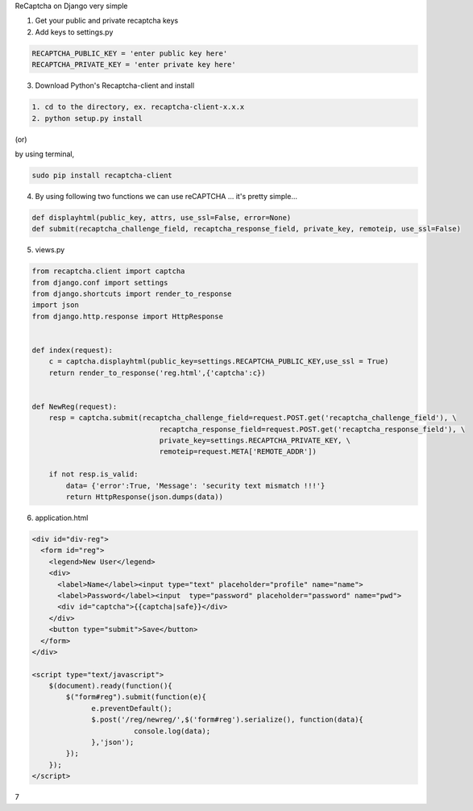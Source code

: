 ReCaptcha on Django very simple

1. Get your public and private recaptcha keys

2. Add keys to settings.py

.. code-block:: python

	RECAPTCHA_PUBLIC_KEY = 'enter public key here'
	RECAPTCHA_PRIVATE_KEY = 'enter private key here'
        
3. Download Python's Recaptcha-client and install

.. code-block:: python
	
	1. cd to the directory, ex. recaptcha-client-x.x.x
	2. python setup.py install

(or)

by using terminal,	

.. code-block:: bash

		sudo pip install recaptcha-client
     
4. By using following two functions we can use reCAPTCHA ... it's pretty simple...

.. code-block:: python
	
	def displayhtml(public_key, attrs, use_ssl=False, error=None)
   	def submit(recaptcha_challenge_field, recaptcha_response_field, private_key, remoteip, use_ssl=False)

5.  views.py

.. code-block:: python
	
	from recaptcha.client import captcha
	from django.conf import settings
	from django.shortcuts import render_to_response
	import json
	from django.http.response import HttpResponse
	
	
	def index(request):
	    c = captcha.displayhtml(public_key=settings.RECAPTCHA_PUBLIC_KEY,use_ssl = True)
	    return render_to_response('reg.html',{'captcha':c})
	
	
	def NewReg(request):
	    resp = captcha.submit(recaptcha_challenge_field=request.POST.get('recaptcha_challenge_field'), \
	                              recaptcha_response_field=request.POST.get('recaptcha_response_field'), \
	                              private_key=settings.RECAPTCHA_PRIVATE_KEY, \
	                              remoteip=request.META['REMOTE_ADDR'])
	    
	    if not resp.is_valid:
	        data= {'error':True, 'Message': 'security text mismatch !!!'}
	        return HttpResponse(json.dumps(data))
	        

6. application.html

.. code-block:: html
	
	<div id="div-reg">
	  <form id="reg">
	    <legend>New User</legend>
	    <div>
	      <label>Name</label><input type="text" placeholder="profile" name="name">
	      <label>Password</label><input  type="password" placeholder="password" name="pwd">
	      <div id="captcha">{{captcha|safe}}</div>
	    </div>
	    <button type="submit">Save</button>
	  </form>
	</div>
	
	<script type="text/javascript">
	    $(document).ready(function(){
	        $("form#reg").submit(function(e){
		      e.preventDefault();
		      $.post('/reg/newreg/',$('form#reg').serialize(), function(data){
				console.log(data);
		      },'json');	
		});
	    });
	</script>

7

.. code-block:: python

